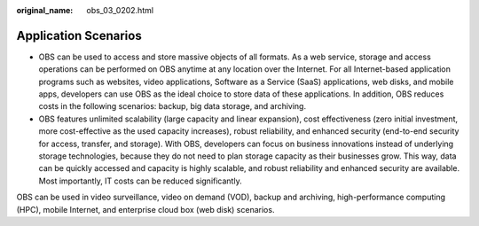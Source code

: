 :original_name: obs_03_0202.html

.. _obs_03_0202:

Application Scenarios
=====================

-  OBS can be used to access and store massive objects of all formats. As a web service, storage and access operations can be performed on OBS anytime at any location over the Internet. For all Internet-based application programs such as websites, video applications, Software as a Service (SaaS) applications, web disks, and mobile apps, developers can use OBS as the ideal choice to store data of these applications. In addition, OBS reduces costs in the following scenarios: backup, big data storage, and archiving.
-  OBS features unlimited scalability (large capacity and linear expansion), cost effectiveness (zero initial investment, more cost-effective as the used capacity increases), robust reliability, and enhanced security (end-to-end security for access, transfer, and storage). With OBS, developers can focus on business innovations instead of underlying storage technologies, because they do not need to plan storage capacity as their businesses grow. This way, data can be quickly accessed and capacity is highly scalable, and robust reliability and enhanced security are available. Most importantly, IT costs can be reduced significantly.

OBS can be used in video surveillance, video on demand (VOD), backup and archiving, high-performance computing (HPC), mobile Internet, and enterprise cloud box (web disk) scenarios.
